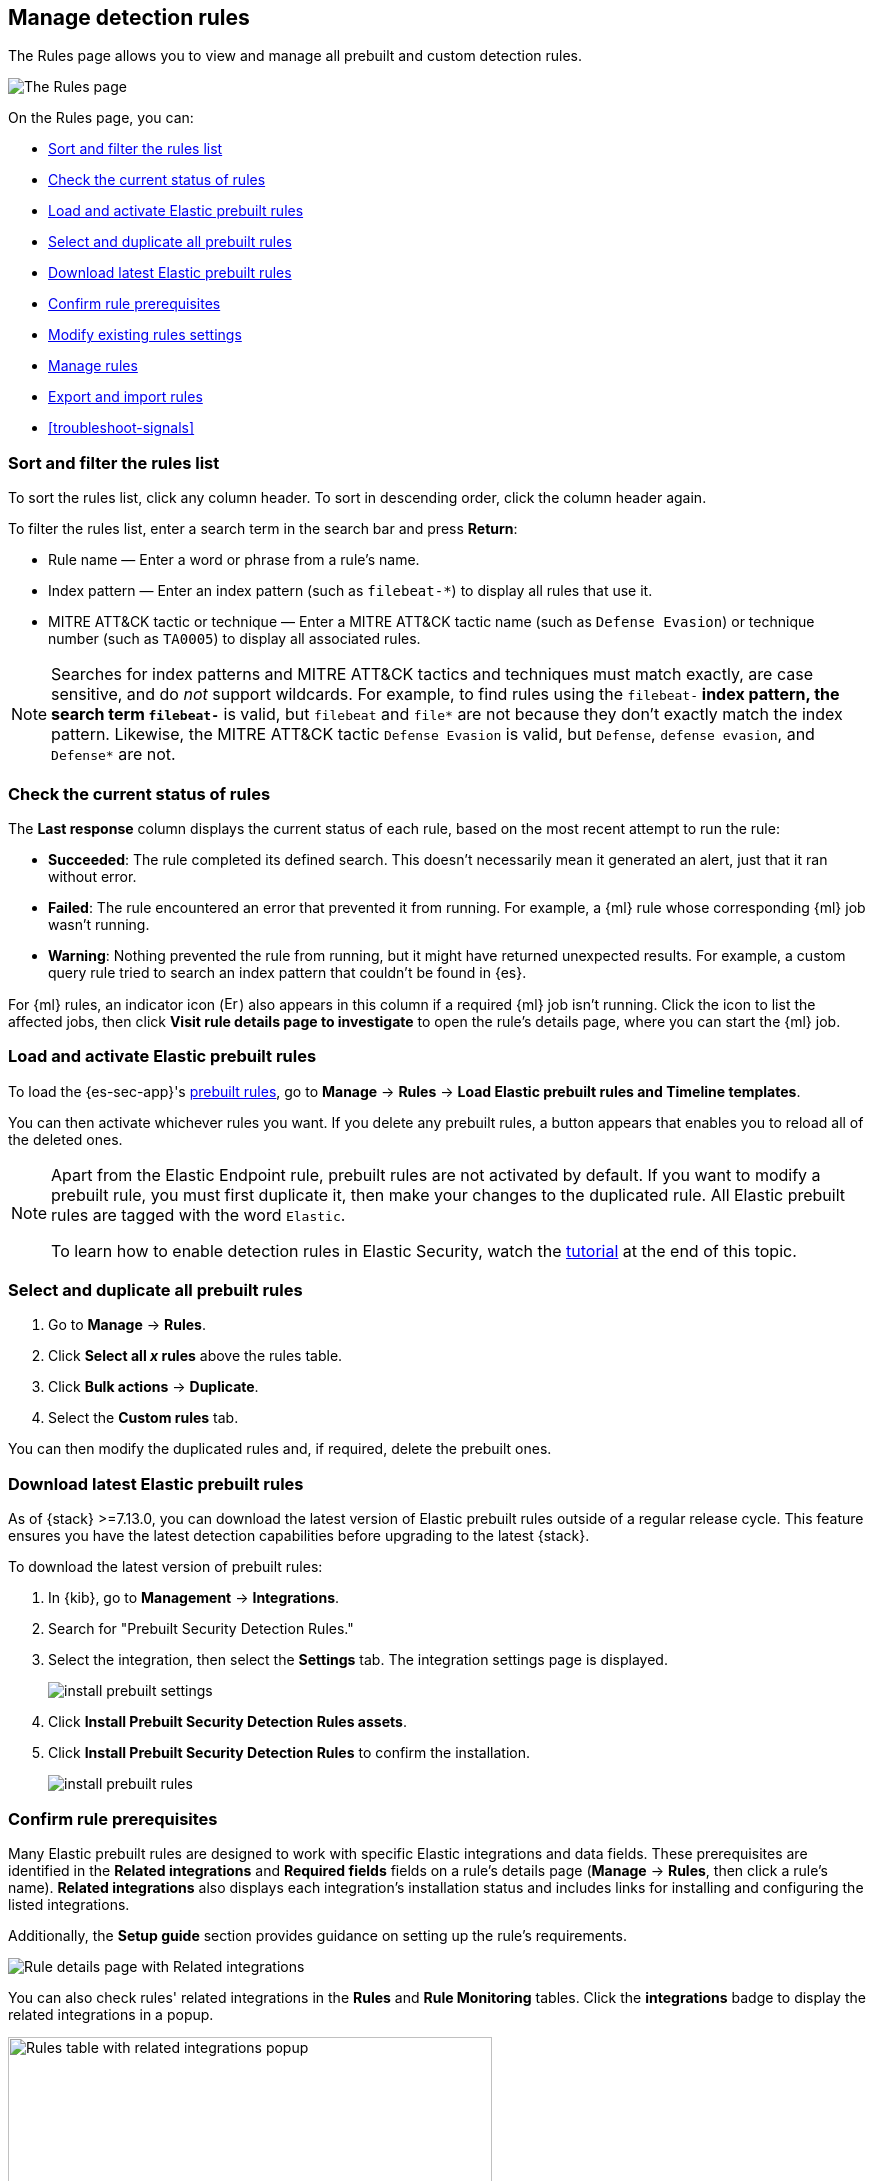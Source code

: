 [[rules-ui-management]]
[role="xpack"]
== Manage detection rules

The Rules page allows you to view and manage all prebuilt and custom detection rules.

[role="screenshot"]
image::images/all-rules.png[The Rules page]

On the Rules page, you can:

* <<sort-filter-rules>>
* <<rule-status>>
* <<load-prebuilt-rules>>
* <<select-all-prebuilt-rules>>
* <<download-prebuilt-rules>>
* <<rule-prerequisites>>
* <<edit-rules-settings>>
* <<manage-rules-ui>>
* <<import-export-rules-ui>>
* <<troubleshoot-signals>>

[float]
[[sort-filter-rules]]
=== Sort and filter the rules list

To sort the rules list, click any column header. To sort in descending order, click the column header again.

To filter the rules list, enter a search term in the search bar and press **Return**:

* Rule name — Enter a word or phrase from a rule's name.
* Index pattern — Enter an index pattern (such as `filebeat-*`) to display all rules that use it. 
* MITRE ATT&CK tactic or technique — Enter a MITRE ATT&CK tactic name (such as `Defense Evasion`) or technique number (such as `TA0005`) to display all associated rules.

NOTE: Searches for index patterns and MITRE ATT&CK tactics and techniques must match exactly, are case sensitive, and do _not_ support wildcards. For example, to find rules using the `filebeat-*` index pattern, the search term `filebeat-*` is valid, but `filebeat` and `file*` are not because they don't exactly match the index pattern. Likewise, the MITRE ATT&CK tactic `Defense Evasion` is valid, but `Defense`, `defense evasion`, and `Defense*` are not.

[float]
[[rule-status]]
=== Check the current status of rules

The *Last response* column displays the current status of each rule, based on the most recent attempt to run the rule:

* *Succeeded*: The rule completed its defined search. This doesn't necessarily mean it generated an alert, just that it ran without error.
* *Failed*: The rule encountered an error that prevented it from running. For example, a {ml} rule whose corresponding {ml} job wasn't running.
* *Warning*: Nothing prevented the rule from running, but it might have returned unexpected results. For example, a custom query rule tried to search an index pattern that couldn't be found in {es}.

For {ml} rules, an indicator icon (image:images/rules-table-error-icon.png[Error icon from Rules table,15,15]) also appears in this column if a required {ml} job isn't running. Click the icon to list the affected jobs, then click *Visit rule details page to investigate* to open the rule's details page, where you can start the {ml} job.

[float]
[[load-prebuilt-rules]]
=== Load and activate Elastic prebuilt rules

To load the {es-sec-app}'s <<prebuilt-rules, prebuilt rules>>, go to *Manage* -> *Rules* -> *Load Elastic prebuilt rules and Timeline templates*.

You can then activate whichever rules you want. If you delete any prebuilt rules, a button appears that enables you to reload all of the deleted ones.

[NOTE]
==============
Apart from the Elastic Endpoint rule, prebuilt rules are not activated by
default. If you want to modify a prebuilt rule, you must first duplicate it, then make your changes to the duplicated rule. All Elastic prebuilt rules are tagged with the word `Elastic`.

To learn how to enable detection rules in Elastic Security, watch the <<enable-detection-rules, tutorial>> at the end of this topic.
==============

[float]
[[select-all-prebuilt-rules]]
=== Select and duplicate all prebuilt rules

. Go to *Manage* -> *Rules*.
. Click *Select all _x_ rules* above the rules table.
. Click *Bulk actions* -> *Duplicate*.
. Select the *Custom rules* tab.

You can then modify the duplicated rules and, if required, delete the prebuilt ones.

[float]
[[download-prebuilt-rules]]
=== Download latest Elastic prebuilt rules

As of {stack} >=7.13.0, you can download the latest version of Elastic prebuilt rules outside of a regular release cycle. This feature ensures you have the latest detection capabilities before upgrading to the latest {stack}.

To download the latest version of prebuilt rules:

. In {kib}, go to *Management* -> *Integrations*.
. Search for "Prebuilt Security Detection Rules."
. Select the integration, then select the *Settings* tab. The integration settings page is displayed.
+
[role="screenshot"]
image::images/install-prebuilt-settings.png[]
+
. Click *Install Prebuilt Security Detection Rules assets*.
. Click *Install Prebuilt Security Detection Rules* to confirm the installation.
+
[role="screenshot"]
image::images/install-prebuilt-rules.png[]

[float]
[[rule-prerequisites]]
=== Confirm rule prerequisites

Many Elastic prebuilt rules are designed to work with specific Elastic integrations and data fields. These prerequisites are identified in the *Related integrations* and *Required fields* fields on a rule's details page (*Manage* -> *Rules*, then click a rule's name). *Related integrations* also displays each integration's installation status and includes links for installing and configuring the listed integrations. 

Additionally, the *Setup guide* section provides guidance on setting up the rule's requirements.

[role="screenshot"]
image::images/rule-details-prerequisites.png[Rule details page with Related integrations, Required fields, and Setup guide highlighted]

You can also check rules' related integrations in the *Rules* and *Rule Monitoring* tables. Click the *integrations* badge to display the related integrations in a popup.

[role="screenshot"]
image::images/rules-table-related-integrations.png[Rules table with related integrations popup,75%]

TIP: You can hide the *integrations* badge in the Rules tables. Go to *{kib}* -> *Stack Management* -> *Advanced Settings*, then turn off `securitySolution:showRelatedIntegrations`.

[float]
[[edit-rules-settings]]
=== Modify existing rules settings

You can edit an existing rule's settings, and can bulk edit settings for multiple rules at once.

[NOTE]
====
For prebuilt Elastic rules, you can't modify most settings. You can only edit <<rule-schedule, rule actions>> and <<add-exceptions, add exceptions>>.

If you try to bulk edit with both prebuilt and custom rules selected, the action will affect only the rules that can be modified.
====

. Go to *Manage* -> *Rules*.
. Do one of the following:
* Edit a single rule: Select the *All actions* menu (*...*) on a rule, then select *Edit rule settings*. The *Edit rule settings* view opens, where you can modify the <<rules-ui-create, rule's settings>>.
* Bulk edit multiple rules: Select the rules you want to edit, then select an action from the *Bulk actions* menu:
** *Index patterns*: Add or delete the index patterns used by all selected rules.
** *Tags*: Add or delete tags on all selected rules.
** *Add rule actions*: Add <<rule-notifications,notification actions>> on all selected rules.
+
NOTE: The action frequency you select applies to all actions (both new and existing) on all selected rules. If you don't want to change the frequency of existing actions, update the rules separately.

** *Update rule schedules*: Update the <<rule-schedule,schedules>> and look-back times on all selected rules.
** *Apply Timeline template*: Apply a specified <<timeline-templates-ui, Timeline template>> to the selected rules. You can also choose *None* to remove Timeline templates from the selected rules.
. On the flyout that opens, update the settings.
. If available, select *Overwrite all selected _x_* to overwrite the settings on the rules. For example, if you're adding tags to multiple rules, selecting *Overwrite all selected rules tags* removes all the rules' original tags and replaces them with the tags you specify.
. Click *Save*.

[float]
[[manage-rules-ui]]
=== Manage rules

You can duplicate, enable, disable, and delete rules:

NOTE: When duplicating a rule that has exceptions, you can choose to duplicate the rule and its exceptions or duplicate the rule only. If you choose to duplicate the rule and its exceptions, copies of the exceptions are created and added to the duplicated rule's <<detections-ui-exceptions,default rule list>>. In addition, if the original rule uses exceptions from a shared exception list, the duplicated rule will reference the same shared exception list.  

. Go to *Manage* -> *Rules*.
. Do one of the following:
* Select the *All actions* menu (*...*) on a rule, then select an action.
* Select all the rules you want to modify, then select an action from the *Bulk actions* menu.
* To enable or disable a single rule, switch on the rule's *Enabled* toggle.

[float]
[[import-export-rules-ui]]
=== Export and import rules

You can export custom detection rules to an `.ndjson` file, which you can then import into another {elastic-sec} environment. 

[NOTE]
====
You cannot export Elastic prebuilt rules, but you can duplicate a prebuilt rule, then export the duplicated rule.

If you try to export with both prebuilt and custom rules selected, only the custom rules are exported.
====

The `.ndjson` file also includes any actions, action and exception lists related to the exported rules. However, other configuration items require additional handling when exporting and importing rules:

- *Data views*: For rules that use a {kib} data view as a data source, the exported file contains the associated `data_view_id`, but does _not_ include any other data view configuration. To export/import between {kib} spaces, first use the {kibana-ref}/managing-saved-objects.html#managing-saved-objects-share-to-space[Saved Objects] UI (*Stack Management* -> *Kibana* -> *Saved Objects*) to share the data view with the destination space.
+
To import into a different {stack} deployment, the destination cluster must include a data view with a matching data view ID (configured in the {kibana-ref}/data-views.html[data view's advanced settings]). Alternatively, after importing, you can manually reconfigure the rule to use an appropriate data view in the destination system.

- *Actions and connectors*: Rule actions and the connectors used by the actions are included in the exported file, but sensitive information about the connector (such as authentication credentials) is _not_ included. After importing detection rules, you must re-add missing connector details.
+
TIP: If you want to export and import necessary connectors before importing detection rules, you can use {kib}'s {kibana-ref}/managing-saved-objects.html#managing-saved-objects-export-objects[Saved Objects] UI (*Stack Management* -> *Kibana* -> *Saved Objects*).

- *Value lists*: Any value lists used for rule exceptions are _not_ included in rule exports or imports. Use the <<edit-value-lists, Import value lists>> UI (*Manage* -> *Rules* -> *Import value lists*) to export and import value lists separately.

To export and import detection rules:

. Go to *Manage* -> *Rules*.
. To export rules:
.. In the rules table, select the rules you want to export.
.. Select *Bulk actions* -> *Export*, then save the exported file.
. To import rules:
+
NOTE: To import rules with actions, you need at least `Read` privileges for the `Action and Connectors` feature. To import rules with actions and overwrite an existing connector, you need at least `All` privileges for the `Action and Connectors` feature. If you're importing rules without actions, `Action and Connectors` feature privileges are not required. Refer to <<enable-detections-ui>> for more information.

.. Click *Import rules*.
.. Drag and drop the file that contains the detection rules.
+
NOTE: Imported rules must be in an `.ndjson` file.
.. (Optional) Select *Overwrite existing detection rules with conflicting "rule_id"* to update existing rules if they match the `rule_id` value of any rules in the import file. Configuration data included with the rules, such as actions, is also overwritten.
.. (Optional) Select *Overwrite existing exception lists with conflicting "list_id"* to replace existing exception lists with exception lists from the import file if they have a matching `list_id` value.
.. (Optional) Select *Overwrite existing connectors with conflicting action "id"* to update existing connectors if they match the `action id` value of any rule actions in the import file. Configuration data included with the actions is also overwritten.
.. Click *Import rule*.
.. (Optional) If a connector is missing sensitive information after the import, a warning displays and you're prompted to fix the connector. In the warning, click *Go to connector*. On the Connectors page, find the connector that needs to be updated, click *Fix*, then add the necessary details.  

[float]
[[enable-detection-rules]]
=== Tutorial: Enable detection rules
To learn how to enable detection rules in Elastic Security, watch the following tutorial.

++++
<script type="text/javascript" async src="https://play.vidyard.com/embed/v4.js"></script>
<img
  style="width: 100%; margin: auto; display: block;"
  class="vidyard-player-embed"
  src="https://play.vidyard.com/9Kcg8qJcHdcF9bXUc1XEQZ.jpg"
  data-uuid="9Kcg8qJcHdcF9bXUc1XEQZ"
  data-v="4"
  data-type="inline"
/>
</br>
++++
